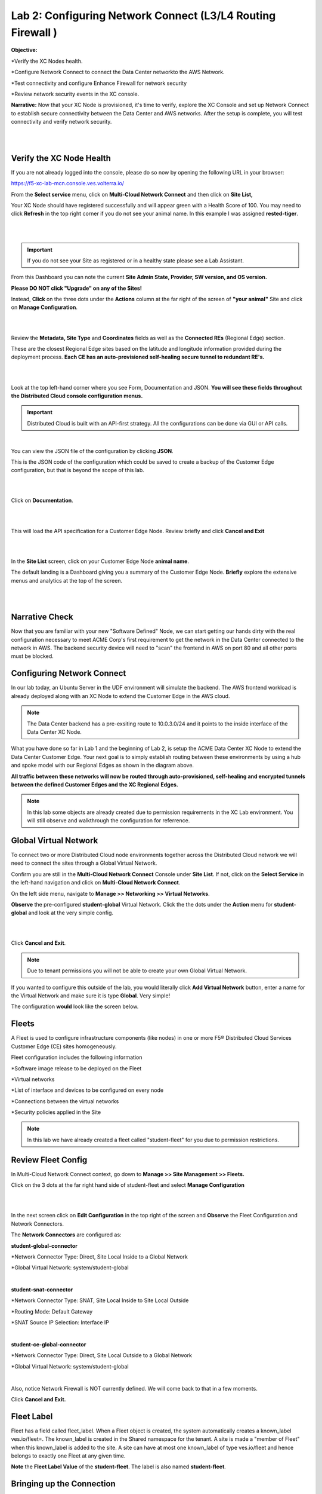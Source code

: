 Lab 2: Configuring Network Connect (L3/L4 Routing Firewall )
=============================================================

**Objective:**

*Verify the XC Nodes health. 

*Configure Network Connect to connect the Data Center networkto the AWS Network.

*Test connectivity and configure Enhance Firewall for network security

*Review network security events in the XC console.

**Narrative:** 
Now that your XC Node is provisioned, it's time to verify, explore the XC Console and set up Network Connect to establish secure connectivity between the Data Center and AWS networks. 
After the setup is complete, you will test connectivity and verify network security. 

|

.. image:: ../images/lab2biz.png

|

Verify the XC Node Health
---------------------------

If you are not already logged into the console, please do so now by opening the following URL in your browser: 

https://f5-xc-lab-mcn.console.ves.volterra.io/

From the **Select service** menu, click on **Multi-Cloud Network Connect** and then click on **Site List,**

Your XC Node should have registered successfully and will appear green with a Health Score of 100. You may need to click **Refresh** in the top right corner
if you do not see your animal name. In this example I was assigned **rested-tiger**.

|

.. image:: ../images/registeredce.png

|

.. Important:: If you do not see your Site as registered or in a healthy state please see a Lab Assistant.


From this Dashboard you can note the current **Site Admin State, Provider, SW version, and OS version.** 


**Please DO NOT click "Upgrade" on any of the Sites!**


Instead, **Click** on the three dots under the **Actions** column at the far right of the screen of **"your animal"**  Site and click on **Manage Configuration**. 

|

.. image:: ../images/action.png

|   

Review the **Metadata, Site Type** and **Coordinates** fields as well as the **Connected REs** (Regional Edge) section.  

These are the closest Regional Edge sites based on the latitude and longitude information provided during the deployment process. **Each CE has an auto-provisioned self-healing secure tunnel to redundant RE's.** 

|

.. image:: ../images/remeta.png

|

Look at the top left-hand corner where you see Form, Documentation and JSON. **You will see these fields throughout the Distributed Cloud console configuration menus.**


.. Important:: Distributed Cloud is built with an API-first strategy. All the configurations can be done via GUI or API calls. 

|

You can view the JSON file of the configuration by clicking **JSON**. 


.. image:: ../images/json.png


This is the JSON code of the configuration which could be saved to create a backup of the Customer Edge configuration, but that is beyond the scope of this lab. 

|

.. image:: ../images/json1.png

|

Click on **Documentation**.

|

.. image:: ../images/docu.png

|

This will load the API specification for a Customer Edge Node. Review briefly and click **Cancel and Exit**

|

.. image:: ../images/sitev.png

|


In the **Site List** screen, click on your Customer Edge Node **animal name**.  

The default landing is a Dashboard giving you a summary of the Customer Edge Node.  **Briefly** explore the extensive menus and analytics at the top of the screen.

|

.. image:: ../images/dash1.png

|

Narrative Check
-----------------

Now that you are familiar with your new "Software Defined" Node, we can start getting our hands dirty with the real configuration necessary to meet ACME Corp's first requirement to
get the network in the Data Center connected to the network in AWS. The backend security device will need to "scan" the frontend in AWS on port 80 and all other ports must be blocked. 


Configuring Network Connect
---------------------------------------

In our lab today, an Ubuntu Server in the UDF environment will simulate the backend. 
The AWS frontend workload is already deployed along with an XC Node to extend the Customer Edge in the AWS cloud. 

.. NOTE:: The Data Center backend has a pre-exsiting route to 10.0.3.0/24 and it points to the inside interface of the Data Center XC Node.  


.. image:: ../images/netconnlab.png


What you have done so far in Lab 1 and the beginning of Lab 2, is setup the ACME Data Center XC Node to extend the Data Center Customer Edge. 
Your next goal is to simply establish routing between these environments by using a hub and spoke model with our Regional Edges as shown in the diagram above.

**All traffic between these networks will now be routed through auto-provisioned, self-healing and encrypted tunnels between the defined Customer Edges and the XC Regional Edges.**


.. Note:: In this lab some objects are already created due to permission requirements in the XC Lab environment. You will still observe and walkthrough the configuration for referrence. 


Global Virtual Network  
------------------------

To connect two or more Distributed Cloud node environments together across the Distributed Cloud network we will need to connect the sites through a Global Virtual Network.  

Confirm you are still in the **Multi-Cloud Network Connect** Console under **Site List**. If not, click on the **Select Service** in the left-hand navigation and click on **Multi-Cloud Network Connect**.

On the left side menu, navigate to  **Manage >> Networking >> Virtual Networks**. 

**Observe** the pre-configured **student-global** Virtual Network. Click the the dots under the **Action** menu for **student-global** and look at the very simple config. 

|

.. image:: ../images/studglob.png

|

Click **Cancel and Exit**. 

.. Note:: Due to tenant permissions you will not be able to create your own Global Virtual Network.  
 
If you wanted to configure this outside of the lab, you would literally click **Add Virtual Network** button, enter a name for the Virtual Network and make sure it is type **Global**. Very simple! 

The configuration **would** look like the screen below.
 

.. image:: ../images/meta.png


Fleets
------------------
A Fleet is used to configure infrastructure components (like nodes) in one or more F5® Distributed Cloud Services Customer Edge (CE) sites homogeneously. 

Fleet configuration includes the following information

*Software image release to be deployed on the Fleet

*Virtual networks

*List of interface and devices to be configured on every node

*Connections between the virtual networks

*Security policies applied in the Site


.. Note:: In this lab we have already created a fleet called "student-fleet" for you due to permission restrictions.  

Review Fleet Config
------------------------

In Multi-Cloud Network Connect context, go down to **Manage >> Site Management >> Fleets.**

Click on the 3 dots at the far right hand side of student-fleet and select **Manage Configuration**

|

.. image:: ../images/studfleet.png

|

In the next screen click on **Edit Configuration** in the top right of the screen and **Observe** the Fleet Configuration and Network Connectors. 


The **Network Connectors** are configured as:

**student-global-connector**

*Network Connector Type: Direct, Site Local Inside to a Global Network

*Global Virtual Network: system/student-global 

|

**student-snat-connector**

*Network Connector Type: SNAT, Site Local Inside to Site Local Outside

*Routing Mode: Default Gateway

*SNAT Source IP Selection: Interface IP

|

**student-ce-global-connector**

*Network Connector Type: Direct, Site Local Outside to a Global Network

*Global Virtual Network: system/student-global 

|

Also, notice Network Firewall is NOT currently defined. We will come back to that in a few moments. 

Click **Cancel and Exit.**


Fleet Label 
-------------
Fleet has a field called fleet_label. When a Fleet object is created, the system automatically creates a known_label ves.io/fleet=. 
The known_label is created in the Shared namespace for the tenant. A site is made a "member of Fleet" when this known_label is added to the site. 
A site can have at most one known_label of type ves.io/fleet and hence belongs to exactly one Fleet at any given time.

**Note** the **Fleet Label Value** of the **student-fleet**. The label is also named **student-fleet**. 

.. image:: ../images/flv.png



Bringing up the Connection
----------------------------
From your UDF environment browser tab,  click on Access >> Web Shell on the Ubuntu Client. This will open a new tab to a Web Shell. 

|

.. image:: ../images/ubuntu.png

|

**The workload in AWS has an IP address of 10.0.3.253**

Type **ping 10.0.3.253** and hit **Enter**. You **WILL NOT** get a response. 

Back in the XC Console, navigate to **Multi-Cloud Network Connect >> Site List** and find **"your animal name"**
Click the **3 buttons** under the **Action Menu** under **"your animal name"** and select **Manage Configuration**. 

In the top right click **Edit Configuration**. 

You should be here. We will be adding a **Fleet Label** to tag our CE Node into the fleet. 

|

.. image:: ../images/fleetlabel.png

|

Click **Add Label** under the **Labels** section and select the label **ves.io/fleet.** 
For the value click on **student-fleet**, scroll down, **Save and Exit**. 

|

.. image:: ../images/fleetlabel1.png

|

It should look like this: 

|

.. image:: ../images/fleetlabel2.png

|


Check back on your web shell tab with the ping going. Success!!

|

.. image:: ../images/ping.png

|

.. important:: If you want to tear down this connectivity it is as easy as removing the label. 


In XC Console, navigate to **Multi-Cloud Network Connect** and then click on **Site List,**, click directly on **"your animal name"** and click on tools menu on the top, far right. 

Click on **Show Routes** 

|

.. image:: ../images/shroutes.png

|

Set Virtual Network Type to: **VIRTUAL_NETWORK_SITE_LOCAL_INSIDE** and click the blue **Show routes** button

|

.. image:: ../images/shroutes2.png

|

Scroll down to see the AWS subnet route **"10.0.3.0/24** being advertised through the tunnel. 

|

.. image:: ../images/shroutes3.png

|

Routing is good, now let's test some other ports. 
Go back to the web shell where you ran a ping. We will now test 2 ports that we know the server is listening on. 

**Port 80** - Simple Web page

**Port 8080** - Diagnostic tool

[FIX ONCE port 80 IS UP on AWS container]

Our first test will be to port 80. In the web shell type: **curl http://10.0.3.253** 

|

.. image:: ../images/show req and response.pngFIX

|

Next, push the keyboard "up arrow " and run the same command but targeted at port 8080 like this: **curl http://10.0.3.253:8080** 

|

.. image:: ../images/8080.png

|

.. Note:: We now have to close port 8080 per the ACME Corp security department requirement. 

Enhanced Firewall policy
---------------------------------

You will now configure the F5 Distributed Cloud Enhanced Firewall to provide network security between these sites. 

[Chas Checking on object limits for EFP's added to fleet]
.. image:: ../images/efwp.png


Sanity Check
-------------
**This is what you just deployed.**

.. image:: ../images/lab4rev.png


**End of Lab 1**



